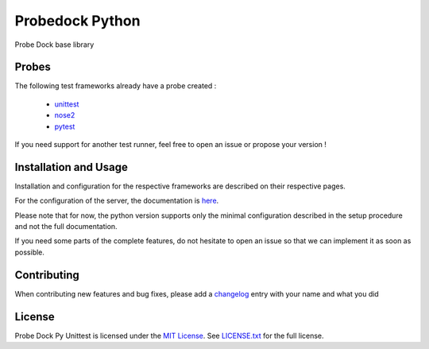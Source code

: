 Probedock Python
================

Probe Dock base library


Probes
------

The following test frameworks already have a probe created :

    * `unittest <https://github.com/probedock/probedock-py-unittest>`_
    * `nose2 <https://github.com/probedock/probedock-nose2>`_
    * `pytest <https://github.com/probedock/probedock-pytest>`_

If you need support for another test runner, feel free to open an issue or propose your version !


Installation and Usage
----------------------

Installation and configuration for the respective frameworks are described on their respective pages.

For the configuration of the server, the documentation is `here <https://github.com/probedock/probedock-probes#setup-procedure>`_.

Please note that for now, the python version supports only the minimal configuration described in the setup procedure and not the full documentation.

If you need some parts of the complete features, do not hesitate to open an issue so that we can implement it as soon as possible.


Contributing
------------

When contributing new features and bug fixes, please add a `changelog <CHANGELOG.rst>`_ entry with your name and what you did


License
-------

Probe Dock Py Unittest is licensed under the `MIT License <http://opensource.org/licenses/MIT>`_.
See `LICENSE.txt <LICENSE.txt>`_ for the full license.
